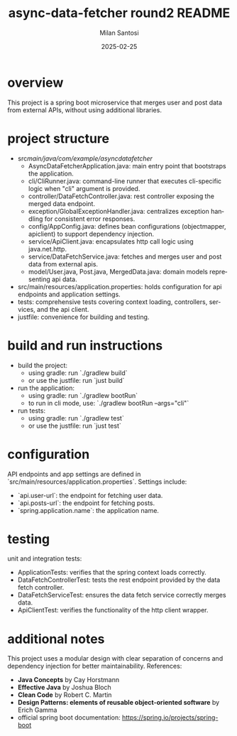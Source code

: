 #+options: ':nil *:t -:t ::t <:t H:3 \n:nil ^:t arch:headline author:t
#+options: broken-links:nil c:nil creator:nil d:(not "LOGBOOK") date:t
#+options: e:t email:nil expand-links:t f:t inline:t num:nil p:nil
#+options: pri:nil prop:nil stat:t tags:t tasks:t tex:t timestamp:t
#+options: title:t toc:t todo:t |:t

#+TITLE: async-data-fetcher round2 README
#+AUTHOR: Milan Santosi
#+DATE: 2025-02-25

#+language: en
#+select_tags: export
#+exclude_tags: noexport
#+creator: Emacs 31.0.50 (Org mode 9.8-pre)


* overview
This project is a spring boot microservice that merges user and post
data from external APIs, without using additional libraries.

* project structure
- src/main/java/com/example/asyncdatafetcher/
  - AsyncDataFetcherApplication.java: main entry point that
    bootstraps the application.
  - cli/CliRunner.java: command-line runner that executes
    cli-specific logic when "cli" argument is provided.
  - controller/DataFetchController.java: rest controller exposing
    the merged data endpoint.
  - exception/GlobalExceptionHandler.java: centralizes exception
    handling for consistent error responses.
  - config/AppConfig.java: defines bean configurations
    (objectmapper, apiclient) to support dependency injection.
  - service/ApiClient.java: encapsulates http call logic using
    java.net.http.
  - service/DataFetchService.java: fetches and merges user and post
    data from external apis.
  - model/User.java, Post.java, MergedData.java: domain models
    representing api data.
- src/main/resources/application.properties: holds configuration for
  api endpoints and application settings.
- tests: comprehensive tests covering context loading, controllers,
  services, and the api client.
- justfile: convenience for building and testing.

* build and run instructions
- build the project:
  - using gradle: run `./gradlew build`
  - or use the justfile: run `just build`
- run the application:
  - using gradle: run `./gradlew bootRun`
  - to run in cli mode, use: `./gradlew bootRun --args="cli"`
- run tests:
  - using gradle: run `./gradlew test`
  - or use the justfile: run `just test`

* configuration
API endpoints and app settings are defined in
`src/main/resources/application.properties`.  Settings include:
- `api.user-url`: the endpoint for fetching user data.
- `api.posts-url`: the endpoint for fetching posts.
- `spring.application.name`: the application name.

* testing
unit and integration tests:
- ApplicationTests: verifies that the spring context loads
  correctly.
- DataFetchControllerTest: tests the rest endpoint provided by the
  data fetch controller.
- DataFetchServiceTest: ensures the data fetch service correctly
  merges data.
- ApiClientTest: verifies the functionality of the http client
  wrapper.


* additional notes
This project uses a modular design with clear separation of concerns and
dependency injection for better maintainability.  References:
- *Java Concepts* by Cay Horstmann
- *Effective Java* by Joshua Bloch
- *Clean Code* by Robert C. Martin
- *Design Patterns: elements of reusable object-oriented software* by
  Erich Gamma
- official spring boot documentation:
  https://spring.io/projects/spring-boot
